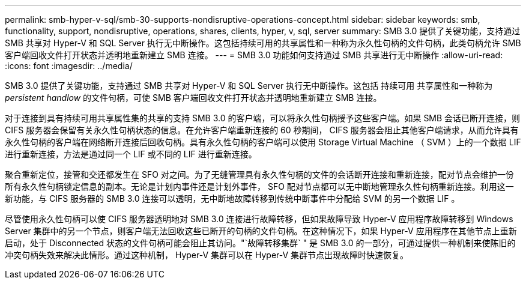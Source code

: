 ---
permalink: smb-hyper-v-sql/smb-30-supports-nondisruptive-operations-concept.html 
sidebar: sidebar 
keywords: smb, functionality, support, nondisruptive, operations, shares, clients, hyper, v, sql, server 
summary: SMB 3.0 提供了关键功能，支持通过 SMB 共享对 Hyper-V 和 SQL Server 执行无中断操作。这包括持续可用的共享属性和一种称为永久性句柄的文件句柄，此类句柄允许 SMB 客户端回收文件打开状态并透明地重新建立 SMB 连接。 
---
= SMB 3.0 功能如何支持通过 SMB 共享进行无中断操作
:allow-uri-read: 
:icons: font
:imagesdir: ../media/


[role="lead"]
SMB 3.0 提供了关键功能，支持通过 SMB 共享对 Hyper-V 和 SQL Server 执行无中断操作。这包括 `持续可用` 共享属性和一种称为 _persistent handlow_ 的文件句柄，可使 SMB 客户端回收文件打开状态并透明地重新建立 SMB 连接。

对于连接到具有持续可用共享属性集的共享的支持 SMB 3.0 的客户端，可以将永久性句柄授予这些客户端。如果 SMB 会话已断开连接，则 CIFS 服务器会保留有关永久性句柄状态的信息。在允许客户端重新连接的 60 秒期间， CIFS 服务器会阻止其他客户端请求，从而允许具有永久性句柄的客户端在网络断开连接后回收句柄。具有永久性句柄的客户端可以使用 Storage Virtual Machine （ SVM ）上的一个数据 LIF 进行重新连接，方法是通过同一个 LIF 或不同的 LIF 进行重新连接。

聚合重新定位，接管和交还都发生在 SFO 对之间。为了无缝管理具有永久性句柄的文件的会话断开连接和重新连接，配对节点会维护一份所有永久性句柄锁定信息的副本。无论是计划内事件还是计划外事件， SFO 配对节点都可以无中断地管理永久性句柄重新连接。利用这一新功能，与 CIFS 服务器的 SMB 3.0 连接可以透明，无中断地故障转移到传统中断事件中分配给 SVM 的另一个数据 LIF 。

尽管使用永久性句柄可以使 CIFS 服务器透明地对 SMB 3.0 连接进行故障转移，但如果故障导致 Hyper-V 应用程序故障转移到 Windows Server 集群中的另一个节点，则客户端无法回收这些已断开的句柄的文件句柄。在这种情况下，如果 Hyper-V 应用程序在其他节点上重新启动，处于 Disconnected 状态的文件句柄可能会阻止其访问。"`故障转移集群` " 是 SMB 3.0 的一部分，可通过提供一种机制来使陈旧的冲突句柄失效来解决此情形。通过这种机制， Hyper-V 集群可以在 Hyper-V 集群节点出现故障时快速恢复。
